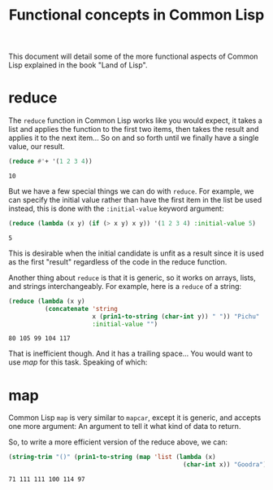 #+STARTUP: hidestars
#+TITLE:Functional concepts in Common Lisp

This document will detail some of the more functional aspects of
Common Lisp explained in the book "Land of Lisp".

* reduce
The =reduce= function in Common Lisp works like you would expect, it
takes a list and applies the function to the first two items, then
takes the result and applies it to the next item... So on and so
forth until we finally have a single value, our result.

#+BEGIN_SRC lisp :exports both
  (reduce #'+ '(1 2 3 4))
#+END_SRC

#+RESULTS:
: 10

But we have a few special things we can do with =reduce=. For
example, we can specify the initial value rather than have the first
item in the list be used instead, this is done with the
=:initial-value= keyword argument:

#+BEGIN_SRC lisp :exports both
  (reduce (lambda (x y) (if (> x y) x y)) '(1 2 3 4) :initial-value 5)
#+END_SRC

#+RESULTS:
: 5

This is desirable when the initial candidate is unfit as a result
since it is used as the first "result" regardless of the code in the
reduce function.

Another thing about =reduce= is that it is generic, so it works on
arrays, lists, and strings interchangeably. For example, here is a
=reduce= of a string:

#+BEGIN_SRC lisp :exports both
  (reduce (lambda (x y)
            (concatenate 'string
                         x (prin1-to-string (char-int y)) " ")) "Pichu"
                         :initial-value "")
#+END_SRC

#+RESULTS:
: 80 105 99 104 117 

That is inefficient though. And it has a trailing space... You would
want to use [[map]] for this task. Speaking of which:

* map
Common Lisp =map= is very similar to =mapcar=, except it is generic,
and accepts one more argument: An argument to tell it what kind of
data to return.

So, to write a more efficient version of the reduce above, we can:
#+BEGIN_SRC lisp :exports both
  (string-trim "()" (prin1-to-string (map 'list (lambda (x)
                                                  (char-int x)) "Goodra")))
#+END_SRC

#+RESULTS:
: 71 111 111 100 114 97
